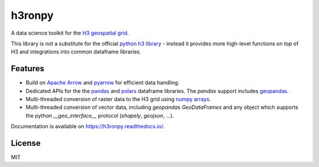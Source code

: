 h3ronpy
=======

A data science toolkit for the `H3 geospatial grid <https://h3geo.org/>`_.

.. image:: https://img.shields.io/pypi/v/h3ronpy
    :alt: PyPI
    :target: https://pypi.python.org/pypi/h3ronpy/

.. image:: https://readthedocs.org/projects/h3ronpy/badge/?version=latest
    :alt: ReadTheDocs
    :target: https://h3ronpy.readthedocs.io/

.. image:: https://zenodo.org/badge/402118389.svg
    :alt: DOI
    :target: https://zenodo.org/badge/latestdoi/402118389


This library is not a substitute for the official `python h3 library <https://github.com/uber/h3-py>`_ - instead it provides more
high-level functions on top of H3 and integrations into common dataframe libraries.

Features
--------

* Build on `Apache Arrow <https://arrow.apache.org>`_ and `pyarrow <https://arrow.apache.org/docs/python/index.html>`_ for efficient data handling.
* Dedicated APIs for the the `pandas <https://pandas.pydata.org>`_ and `polars <https://www.pola.rs/>`_ dataframe libraries. The `pandas` support includes `geopandas <https://geopandas.org>`_.
* Multi-threaded conversion of raster data to the H3 grid using `numpy arrays <https://numpy.org/>`_.
* Multi-threaded conversion of vector data, including `geopandas` `GeoDataFrames` and any object which supports the python `__geo_interface__` protocol (`shapely`, `geojson`, ...).


Documentation is available on `<https://h3ronpy.readthedocs.io/>`_.


License
-------

MIT